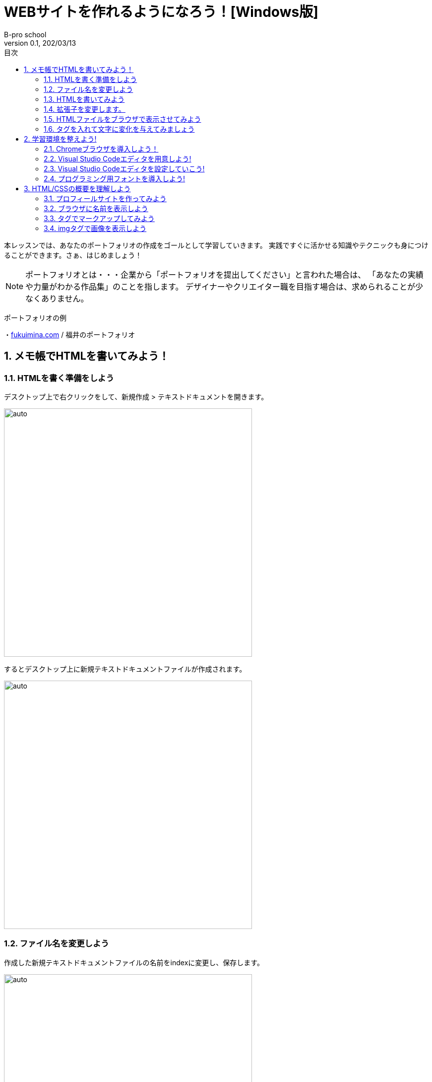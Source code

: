 :toc: left
:sectnums: 3
:toc-title: 目次
:author: B-pro school
:revnumber: 0.1
:revdate: 202/03/13

=  WEBサイトを作れるようになろう！[Windows版]

本レッスンでは、あなたのポートフォリオの作成をゴールとして学習していきます。
実践ですぐに活かせる知識やテクニックも身につけることができます。さぁ、はじめましょう！

NOTE: ポートフォリオとは・・・企業から「ポートフォリオを提出してください」と言われた場合は、
「あなたの実績や力量がわかる作品集」のことを指します。
デザイナーやクリエイター職を目指す場合は、求められることが少なくありません。

**************

ポートフォリオの例

・link:https://fukuimina.com/[fukuimina.com] / 福井のポートフォリオ

**************

== メモ帳でHTMLを書いてみよう！

=== HTMLを書く準備をしよう
デスクトップ上で右クリックをして、新規作成 > テキストドキュメントを開きます。

image:img/1-1.png[auto, 500]

するとデスクトップ上に新規テキストドキュメントファイルが作成されます。

image:img/1-2.png[auto, 500]

=== ファイル名を変更しよう

作成した新規テキストドキュメントファイルの名前をindexに変更し、保存します。

image:img/1-3.png[auto, 500]


===============================

この時ファイル名の後の部分「.txt」が表示されていない場合は、以下を参照して「拡張子」を表示させて下さい。

タスクバーの「エクスプローラー」を起動します。
そして左上のメニューから「表示」をクリックします。

ここで表示された「ファイル名拡張子」のチェックボックスに、チェックを入れます。

※チェックボックスにチェックが既に入っている場合は、拡張子が表示されている設定です。

image:img/1-4.png[auto, 500]

===============================

=== HTMLを書いてみよう
早速HTMLを書いて、感覚をつかんでみましょう。

先程作成したindex.txtファイルを開きましょう。
真っ白な画面ですね。ここに“はじめてのHTML”と入力してみましょう。

image:img/1-5.png[auto, 500]

ここまで出来たら、一旦保存して閉じましょう。

=== 拡張子を変更します。

【.txt】部分を【.html】に変更しましょう。

image:img/1-6.png[auto, 500]

※注意のポップアップが表示された場合は、“はい”をクリックして続行して下さい。

すると先程までメモ帳だったアイコンが変わりました。

image:img/1-7.png[auto, 500]

※PCはファイルをどのソフトで立ち上げるか拡張子を認識して開いています。


=== HTMLファイルをブラウザで表示させてみよう
拡張子を変更した先程のファイルをダブルクリックして開いてみましょう。

image:img/1-8.png[auto, 500]

どうですか？先程メモ帳で入力した文字がブラウザで表示されましたね。
もう少し文字に変化を与えてみましょう。

=== タグを入れて文字に変化を与えてみましょう

タグ、いわゆる文字に意味をもたせる為のHTMLソースを加えてみます。
まずはタグを入れてみて感覚を身につけてみましょう。

先ほど作成したindex.htmlを右クリック、
プログラムから開く > メモ帳で開きます

image:img/1-9.png[auto, 500]

“はじめてのHTML”の前に<h1>後ろに</h1>を入力してみて下さい。

image:img/1-10.png[auto, 500]

作成したHTMLの内容がどのように表示されるか確認する為に、先程と同様にindex.txtのtxt部分をhtmlに変更します。

これはh1（エイチワン）タグと言います。

image:img/1-11.png[auto, 500]

いかがでしょうか。文字が大きく、太く表示されたことがわかります。
これはh1タグが大見出しという意味を持っている為、このように表示されるわけです。

h1以外に、どんなタグがあるのでしょうか？よく使うタグをいくつか紹介します。

**************
【HTML】

<ul>

<li>今日やること</li>

<li>明日やること</li>

</ul>

【結果】

・今日やること

・明日やること
**************

**************
【HTML】

<font color="red">赤い文字</font>

【結果】

pass:[<span style="color:#ff0000">赤い文字</span>]
**************

WEBプログラミングを学習するにあたって、ほとんどの人がまず最初に学習するのがこのHTMLです。

HTMLを書くというとこはソースを作っていく作業のことです。
また、タグとは文字に意味を持たせ、表示を変化させることが可能です。
さらには文字の色を変えたり、画像を挿入したりとタグには沢山の種類が存在します。
このようにHTMLはタグを駆使して、ウェブページを表現するために用いられるプログラムということになります。



HTML体験はいかがでしたか。
では次の項から本格的にHTMLを学んでいきましょう！

== 学習環境を整えよう!

必要なアプリケーションは、
ブラウザと、テキストエディタです。

==== Chromeブラウザを導入しよう！

レッスンと同じ環境で学習するために、まずはChromeブラウザを導入していきます。

WindowsのOSには標準でMicrosoft Edgeがインストールされています。

image:img/2-1.png[auto, 500]

ただし、本レッスンではGoogle chromeを使用するため、新しくインストールしていきます。

検索窓に『chrome ダウンロード』と入力し検索。

image:img/2-2.png[auto, 500]

image:img/2-3.png[auto, 500]

検索結果上位に公式サイトが出てくるのでそちらを開きましょう。

公式サイトを開くとすぐにダウンロードボタンがあるのでこちらからダウンロードしましょう。

image:img/2-4.png[auto, 500]

無事インストールが完了しました。

image:img/2-5.png[auto, 500]

ダウンロードが終わると下記のようにブラウザが立ち上がりますが一旦バツで閉じましょう。

image:img/2-6.png[auto, 500]

====  Visual Studio Codeエディタを用意しよう!

さて、次にプログラミング用のエディタを導入していきましょう。
本レッスンでは、 Visual Studio Codeというエディタをおすすめしているので、導入していきます。

通称：VScode（ブイエスコード）

chromeで Visual Studio Codeと検索し、公式サイトからダウンロードしましょう。

image:img/2-7.png[auto, 500]

image:img/2-8.png[auto, 500]

ダウンロードボタンをクリックし、ダウンロードします。
ダウンロードが終わったらダウンロードしたファイルを開きます。
インストール画面が現れるので、指示に従って 次へ をクリックしインストールを完了させましょう。

image:img/2-9.png[auto, 500]

インストールが終わると、自動的にVisual Studio Codeが開きます。

最初にこのようなウエルカム画面が表示されます。

image:img/2-10.png[auto, 500]

==== Visual Studio Codeエディタを設定していこう!

File > Preferences > Settings を開きます。

image:img/2-11.png[auto, 500]

Files： の設定を、off から after Delay に変更します。
after Delayにすることで、ファイル編集後に自動保存してくれるので便利です。

image:img/2-12.png[auto, 500]

Editor：Tab size の設定を 4から2 に変更します。
4だと横に広がりすぎるため、2くらいがおすすめです。

image:img/2-13.png[auto, 500]

Editor：Word Wrap の設定を、off から on に変更します。
onにすると、長い行を折り返し表示してくれるので見やすくなります。

image:img/2-14.png[auto, 500]

他にも色々な設定がありますが、今回はこれらの設定で良いでしょう。

==== プログラミング用フォントを導入しよう!

プログラミング用フォントを導入するメリットとして混入するとバグの原因となる全角空白等のミスを見分けやすくなります。

File > New File を選択し新しくファイルを作成します。

image:img/2-15.png[auto, 500]

全角空白・半角空白をいくつか入力してみましょう。
今はプログラミング用フォントが入っていないので、全角空白なのか半角空白なのか見分けがつかない状態です。

image:img/2-16.png[auto, 500]

それではプログラミング用フォントを導入し、違いを見ていきましょう。

プログラミング用フォントには色々な種類がありますが、本レッスンでは、ricty diminishedというフォントをおすすめしておりますのでこちらをダウンロードしていきます。

chromeでricty diminishedと入力し、ダウンロードしていきます。

image:img/2-17.png[auto, 500]

開くといくつかのファイルがありますが、レギュラー版のRictyDiminished-Regular.ttf をクリックします。
そうするとDownloadボタンが表示されるので、クリックしてダウンロードします。

image:img/2-18.png[auto, 500]

ダウンロードが完了したらファイルを開きインストールをクリックします。

image:img/2-19.png[auto, 500]

これでインストールが完了したので、VScodeに戻って設定します。

先ほどの設定画面に戻り、Editor:font family  の設定をデフォルトのConsolas, 'Courier New', monospace　から　Ricty Diminished とテキスト入力します。
ここで一文字でも間違えると、設定が反映されないので気を付けてください。

それでは、VScodeを一度×で閉じて再起動させましょう。
開くと、先ほど作ったファイルがこのように表示されるはずです。

image:img/2-20.png[auto, 500]

全角空白が分かりやすくなったのが分かります。
このようにプログラミング用のフォントを入れておくと、間違えやすい記号なども判別しやすくなるためミスが減るため、必ず設定しておきましょう。

これで設定は完了です。

== HTML/CSSの概要を理解しよう
=== プロフィールサイトを作ってみよう

==================
ここに完成版のリンクを貼る
==================

・プロフィール写真

・名前

・SNSのリンク

・作品紹介

・フッター

があるシンプルなサイトです。

なおこのようなサイトをWEB上へ公開するのにはまた別の勉強が必要になりますが、今回は上記のようなページを作れるところまで学習していきましょう。


=== ブラウザに名前を表示しよう
=== タグでマークアップしてみよう
=== imgタグで画像を表示しよう


メモメモ

#マーカー#

[.underline]#下線#

pass:[<span style="color:#ff0000">文字の色を変えます</span>]

youtubeも参照できます

video::ukAYyRUE8KQ[youtube]
